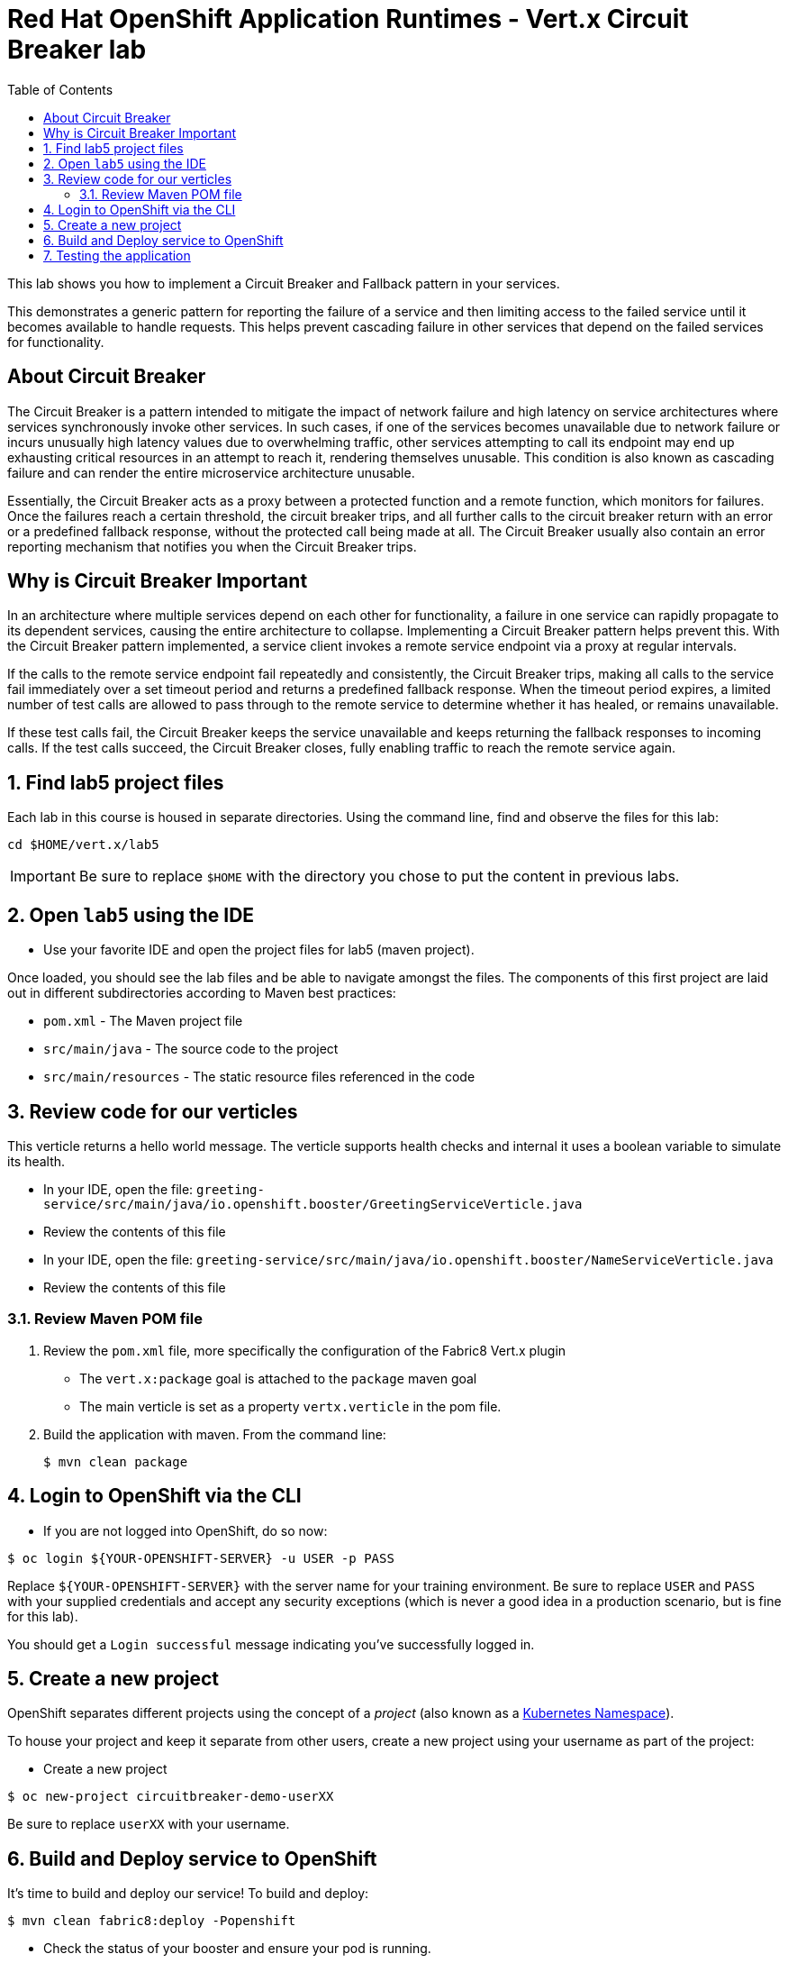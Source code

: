 :scrollbar:
:data-uri:
:toc2:

= Red Hat OpenShift Application Runtimes - Vert.x Circuit Breaker lab

This lab shows you how to implement a Circuit Breaker and Fallback pattern in your services.

This demonstrates a generic pattern for reporting the failure of a service and then limiting access to the failed service until it becomes available to handle requests. This helps prevent cascading failure in other services that depend on the failed services for functionality.

== About Circuit Breaker

The Circuit Breaker is a pattern intended to mitigate the impact of network failure and high latency on service architectures where services synchronously invoke other services. In such cases, if one of the services becomes unavailable due to network failure or incurs unusually high latency values due to overwhelming traffic, other services attempting to call its endpoint may end up exhausting critical resources in an attempt to reach it, rendering themselves unusable. This condition is also known as cascading failure and can render the entire microservice architecture unusable.

Essentially, the Circuit Breaker acts as a proxy between a protected function and a remote function, which monitors for failures. Once the failures reach a certain threshold, the circuit breaker trips, and all further calls to the circuit breaker return with an error or a predefined fallback response, without the protected call being made at all. The Circuit Breaker usually also contain an error reporting mechanism that notifies you when the Circuit Breaker trips.

== Why is Circuit Breaker Important

In an architecture where multiple services depend on each other for functionality, a failure in one service can rapidly propagate to its dependent services, causing the entire architecture to collapse. Implementing a Circuit Breaker pattern helps prevent this. With the Circuit Breaker pattern implemented, a service client invokes a remote service endpoint via a proxy at regular intervals. 

If the calls to the remote service endpoint fail repeatedly and consistently, the Circuit Breaker trips, making all calls to the service fail immediately over a set timeout period and returns a predefined fallback response. When the timeout period expires, a limited number of test calls are allowed to pass through to the remote service to determine whether it has healed, or remains unavailable. 

If these test calls fail, the Circuit Breaker keeps the service unavailable and keeps returning the fallback responses to incoming calls. If the test calls succeed, the Circuit Breaker closes, fully enabling traffic to reach the remote service again.

:numbered:

== Find lab5 project files

Each lab in this course is housed in separate directories. Using the command line, find and observe
the files for this lab:

    cd $HOME/vert.x/lab5

IMPORTANT: Be sure to replace `$HOME` with the directory you chose to put the content in previous labs.

== Open `lab5` using the IDE

* Use your favorite IDE and open the project files for lab5 (maven project). 

Once loaded, you should see the lab files and be able to navigate amongst the files. The components of this first project are laid out in different subdirectories according to Maven best practices:

* `pom.xml` - The Maven project file
* `src/main/java` - The source code to the project
* `src/main/resources` - The static resource files referenced in the code

== Review code for our verticles

This verticle returns a hello world message. The verticle supports health checks and internal it uses a boolean variable to simulate its health.

* In your IDE, open the file: `greeting-service/src/main/java/io.openshift.booster/GreetingServiceVerticle.java`

* Review the contents of this file

* In your IDE, open the file: `greeting-service/src/main/java/io.openshift.booster/NameServiceVerticle.java`

* Review the contents of this file


=== Review Maven POM file

. Review the `pom.xml` file, more specifically the configuration of the Fabric8 Vert.x plugin
* The `vert.x:package` goal is attached to the `package` maven goal
* The main verticle is set as a property `vertx.verticle` in the pom file.
. Build the application with maven. From the command line:
+
----
$ mvn clean package
----

== Login to OpenShift via the CLI

* If you are not logged into OpenShift, do so now:

-----
$ oc login ${YOUR-OPENSHIFT-SERVER} -u USER -p PASS
-----

Replace `${YOUR-OPENSHIFT-SERVER}` with the server name for your training environment. Be sure to replace `USER` and `PASS` with your supplied credentials and accept any security exceptions (which is never
a good idea in a production scenario, but is fine for this lab).

You should get a `Login successful` message indicating you've successfully logged in.

== Create a new project

OpenShift separates different projects using the concept of a _project_ (also known as a https://kubernetes.io/docs/concepts/overview/working-with-objects/namespaces/[Kubernetes Namespace]).

To house your project and keep it separate from other users, create a new project using your username as part of the project:

* Create a new project

-----
$ oc new-project circuitbreaker-demo-userXX
-----

Be sure to replace `userXX` with your username.

== Build and Deploy service to OpenShift

It's time to build and deploy our service! To build and deploy:

-----
$ mvn clean fabric8:deploy -Popenshift
-----

* Check the status of your booster and ensure your pod is running.

----
$ oc get pods -w

NAME                            READY     STATUS      RESTARTS  AGE
{app-name}-greeting-1-p2x5m     1/1       Running   0           17s
{app-name}-greeting-1-deploy    0/1       Completed 0           22s
{app-name}-name-1-7mffj         1/1       Running   0           14s
{app-name}-name-1-deploy        0/1       Completed 0           28s
----

Both the {app-name}-greeting and {app-name}-name pods should have a status of Running once they are fully deployed and started. You should also wait for your pods to be ready before proceeding, which is shown in the READY column. For example, PROJECT_NAME-1-aaaaa is ready when the READY column is 1/1.

== Testing the application

* To exercise the application from outside of OpenShift, first discover the external hostname:

----
$ oc get routes

NAME               HOST/PORT                                                                     PATH      SERVICES           PORT      TERMINATION   WILDCARD
greeting-service   greeting-service-circuitbreaker-demo-user30.apps.83de.openshift.opentlc.com             greeting-service   8080                    None
name-service       name-service-circuitbreaker-demo-user30.apps.83de.openshift.opentlc.com                 name-service       8080                    None
----

* Once you have the Eclipse Vert.x booster deployed, you have the following services running:

*{app-name}-name*

Exposes the following endpoints:

the /api/name endpoint, which returns a name when this service is working, and an error when this service is set up to demonstrate failure.

the /api/state endpoint, which controls the behavior of the /api/name endpoint and determines whether the service works correctly or demonstrates failure.

*{app-name}-greeting*

Exposes the following endpoints:

the `/api/greeting` endpoint that you can call to get a personalized greeting response.

When you call the `/api/greeting endpoint`, it issues a call against the /api/name endpoint of the {app-name}-name service as part of processing your request. The call made against the `/api/name` endpoint is protected by the Circuit Breaker.

If the remote endpoint is available, it responds with an HTTP code 200 and you receive the following greeting:

`{"content":"Hello, World!"}`

If the remote endpoint is unavailable, it responds with an HTTP code 500 and you receive a predefined fallback response:

`{"content":"Hello, Fallback!"}`

the `/api/cb-state` endpoint, which returns the state of the Circuit Breaker. The state can be open or closed.

* The following steps demonstrate how to verify the service availability, simulate a failure and receive a fallback response.

NOTE:
  The following steps use the command line to interact with the service. Alternatively, you can use the web interface to perform the same steps. The web interface is available at: http://MY_APP_NAME-greeting-MY_PROJECT_NAME.OPENSHIFT_ONLINE_HOSTNAME/

* Use curl to execute a GET request against the {app-name}-greeting service. You can also use the Invoke button in the web interface to do this.

----
$ curl ${THE-GREETING-APP}/api/greeting

{"content":"Hello, World!"}
----

* To simulate the failure of the `{app-name}-name` service, execute an HTTP PUT request against the /api/state endpoint of the `{app-name}-name` service to set its state to fail.

----
$ curl -X PUT -H "Content-Type: application/json" -d '{"state": "fail"}' ${THE-NAME-APP}/api/state
----

* The Circuit Breaker issues the fallback response when you invoke the `/api/greeting` endpoint.

----
$ curl ${THE-GREETING-APP}/api/greeting

{"content":"Hello, Fallback!"}
----

* Restore the name {app-name}-name service to availability, execute an HTTP PUT request against the /api/state endpoint of the {app-name}-name service to set its state back to ok.

----
$ curl -X PUT -H "Content-Type: application/json" -d '{"state": "ok"}' ${THE-NAME-APP}/api/state
----

* Invoke the /api/greeting endpoint again. If the {app-name}-name service is available, you should receive the Hello World! greeting as the response:

----
$ curl ${THE-GREETING-APP}/api/greeting

{"content":"Hello, World!"}
----

////
== Using Hystrix Dashboard to Monitor the Circuit Breaker

Hystrix Dashboard lets you easily monitor the health of your services in real time by aggregating Hystrix metrics data from an event stream and displaying them on one screen. For more detail, see the Hystrix Dashboard link:https://github.com/Netflix/Hystrix/wiki/Dashboard[wiki page].

NOTE: You must have the Circuit Breaker booster application deployed before proceeding with the steps below.

* Import the link:https://raw.githubusercontent.com/snowdrop/openshift-templates/master/hystrix-dashboard/hystrix-dashboard.yml[YAML template] for the Hystrix Dashboard application. You can do this by clicking _Add to Project_, then selecting the _Import YAML / JSON_ tab, and copying the contents of the YAML file into the text box. Alternatively, you can execute the following command.

----
oc create -f https://raw.githubusercontent.com/snowdrop/openshift-templates/master/hystrix-dashboard/hystrix-dashboard.yml
----

* Click the _Create_ button to create the Hystrix Dashboard application based on the template. Alternatively, you can execute the following command.

----
oc new-app --template=hystrix-dashboard
----

* Wait for the pod containing Hystrix Dashboard to deploy.

* Obtain the route of your Hystrix Dashboard application.

----
$ oc get route hystrix-dashboard

NAME                HOST/PORT                                                    PATH      SERVICES            PORT      TERMINATION   WILDCARD
hystrix-dashboard   hystrix-dashboard-{project-name}.{osl-route-hostname}                 hystrix-dashboard   <all>                   None
----

* To access the Dashboard, open the Dashboard application route URL in your browser. Alternatively, you can navigate to the _Overview_ screen in the Web console and click the route URL in the header above the pod containing your Hystrix Dashboard application.

To use the Dashboard to monitor the `{app-name}-greeting` service, replace the default event stream address with the following address and click the _Monitor Stream_ button.

----
http://${THE-GREETING-APP}/hystrix.stream
----
////
